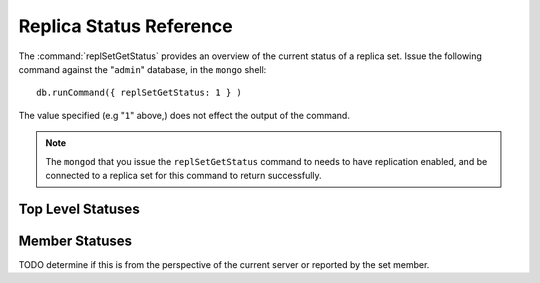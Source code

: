 ========================
Replica Status Reference
========================

The :command:`replSetGetStatus` provides an overview of the current
status of a replica set. Issue the following command against the
"``admin``" database, in the ``mongo`` shell: ::

     db.runCommand({ replSetGetStatus: 1 } )

The value specified (e.g "``1``" above,) does not effect the output of
the command.

.. note::

   The ``mongod`` that you issue the ``replSetGetStatus`` command to
   needs to have replication enabled, and be connected to a replica
   set for this command to return successfully.

Top Level Statuses
------------------

.. describe:: set

   The ``set`` value is the name of the replica set as configured in the
   ``replSet`` option on the command line or the configuration file.

.. describe:: date

   The value of the ``date`` field is an :term:`ISODate` of the
   current time, according to the current server. Compare this to the
   value of the :status:`lastHeartbeat` to find the operational lag
   between the current host and the other hosts in the set.

.. describe:: myState

   The value of the ``myState`` value reflect state of the current
   node. State is specified as an integer between ``0`` and
   ``9``. These integers map to states, as described in the following
   chart.

   ==========  ==========================================================
   **Number**  **State**
   ----------  ----------------------------------------------------------
   0 	       Starting up, phase 1 (parsing configuration)
   1 	       Primary
   2 	       Secondary
   3 	       Recovering (initial syncing, post-rollback, stale members)
   4 	       Fatal error
   5 	       Starting up, phase 2 (forking threads)
   6 	       Unknown state (member has never been reached)
   7 	       Arbiter
   8 	       Down
   9 	       Rollback
   ==========  ==========================================================

.. describe:: members

   The ``members`` field holds an array which contains a document for
   every node in the replica set. See the ":ref:`Member Statuses
   <repl-set-member-statuses>`" for an overview of the values included
   in these documents.

.. _repl-set-member-statuses:

Member Statuses
---------------

.. describe:: name

   The ``name`` field holds the name of the server.

.. describe:: self

   The ``self`` field is only included in the document for the
   current ``mongod`` instance in the members array. It's value is
   "``true``".

.. describe:: errmsg

   This contains the most recent error or status message received from
   the node. This field may be empty (e.g. ``""``) in some cases.

.. describe:: health

   The ``health`` value is only present for remote nodes. This field
   conveys if the node is up (i.e. ``1``) or down (i.e. ``0``) from
   the perspective of the current server.

.. describe:: uptime

   The value of the ``uptime`` field reflects the number of seconds
   that this node has been up or active. This value is only present
   for remote nodes.

TODO determine if this is from the perspective of the current server or reported by the set member.

.. describe:: lastHeartbeat

   The ``lastHeartbeat`` value provides an :term:`ISODate` formatted
   date of the last heartbeat received from this node. Compare this
   value to the value of the :status:`date` field to track replication
   latency. This value is only present for remote nodes.

.. describe:: pingMS

   The ``pingMS`` value is only present for remote nodes, and
   represents the number of milliseconds (ms) that a round-trip
   packet takes to travel between the remote node and the current
   node.

